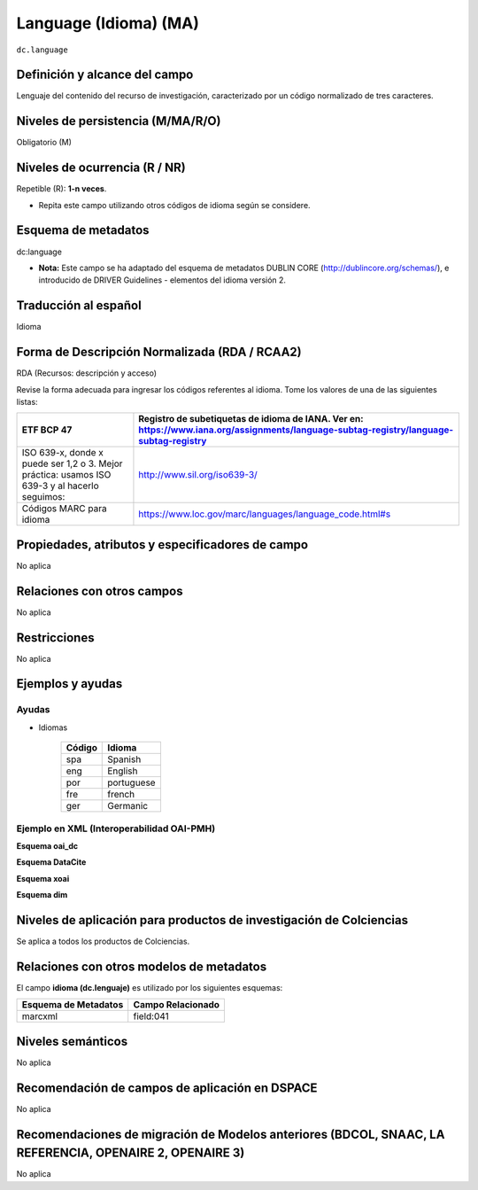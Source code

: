 .. _dc.language:

Language (Idioma) (MA)
======================

``dc.language``

Definición y alcance del campo
------------------------------
Lenguaje del contenido del recurso de investigación, caracterizado por un código normalizado de tres caracteres.  

Niveles de persistencia (M/MA/R/O)
------------------------------------
Obligatorio (M)

Niveles de ocurrencia (R / NR)
------------------------------------------------
Repetible (R): **1-n veces**.

- Repita este campo utilizando otros códigos de idioma según se considere.


Esquema de metadatos
------------------------------
dc:language

- **Nota:** Este campo se ha adaptado del esquema de metadatos DUBLIN CORE (http://dublincore.org/schemas/), e introducido de DRIVER Guidelines - elementos del idioma versión 2.


Traducción al español
---------------------
Idioma

Forma de Descripción Normalizada (RDA / RCAA2)
----------------------------------------------
RDA (Recursos: descripción y acceso)

Revise la forma adecuada para ingresar los códigos referentes al idioma. Tome los valores de una de las siguientes listas:

+-----------------------------------------------------------------------------------------------+----------------------------------------------------------------------------------------------------------------------------------------+
| ETF BCP 47                                                                                    | Registro de subetiquetas de idioma de IANA. Ver en: https://www.iana.org/assignments/language-subtag-registry/language-subtag-registry |
+===============================================================================================+========================================================================================================================================+
| ISO 639-x, donde x puede ser 1,2 o 3. Mejor práctica: usamos ISO 639-3 y al hacerlo seguimos: | http://www.sil.org/iso639-3/                                                                                                           |
+-----------------------------------------------------------------------------------------------+----------------------------------------------------------------------------------------------------------------------------------------+
| Códigos MARC para idioma                                                                      | https://www.loc.gov/marc/languages/language_code.html#s                                                                                |
+-----------------------------------------------------------------------------------------------+----------------------------------------------------------------------------------------------------------------------------------------+


Propiedades, atributos y especificadores de campo
-------------------------------------------------
No aplica

Relaciones con otros campos
---------------------------
No aplica

Restricciones
-------------
No aplica


Ejemplos y ayudas
------------------

Ayudas 
++++++

- Idiomas

	+--------+------------+
	| Código | Idioma     |
	+========+============+
	| spa    | Spanish    |
	+--------+------------+
	| eng    | English    |
	+--------+------------+
	| por    | portuguese |
	+--------+------------+
	| fre    | french     |
	+--------+------------+
	| ger    | Germanic   |
	+--------+------------+

Ejemplo en XML  (Interoperabilidad OAI-PMH)
+++++++++++++++++++++++++++++++++++++++++++

**Esquema oai_dc**

.. code-block:: xml
   :linenos:

   <dc.language>eng</dc.language>
   <dc.language>spa</dc.language>
   <dc.language>ita</dc.language>
   <dc.language>nld/dut</dc.language>
   <dc.language>dut</dc.language>
   <dc.language>nl</dc.language>

**Esquema DataCite**

.. code-block:: xml
   :linenos:


**Esquema xoai**

.. code-block:: xml
   :linenos:

**Esquema dim**

.. code-block:: xml
   :linenos:

Niveles de aplicación para productos de investigación de Colciencias
--------------------------------------------------------------------
Se aplica a todos los productos de Colciencias. 

Relaciones con otros modelos de metadatos
-----------------------------------------
El campo **idioma (dc.lenguaje)** es utilizado por los siguientes esquemas:

+----------------------+-------------------+
| Esquema de Metadatos | Campo Relacionado |
+======================+===================+
| marcxml              | field:041         |
+----------------------+-------------------+


Niveles semánticos
------------------
No aplica

Recomendación de campos de aplicación en DSPACE
-----------------------------------------------
No aplica

Recomendaciones de migración de Modelos anteriores (BDCOL, SNAAC, LA REFERENCIA, OPENAIRE 2, OPENAIRE 3)
--------------------------------------------------------------------------------------------------------
No aplica
 
